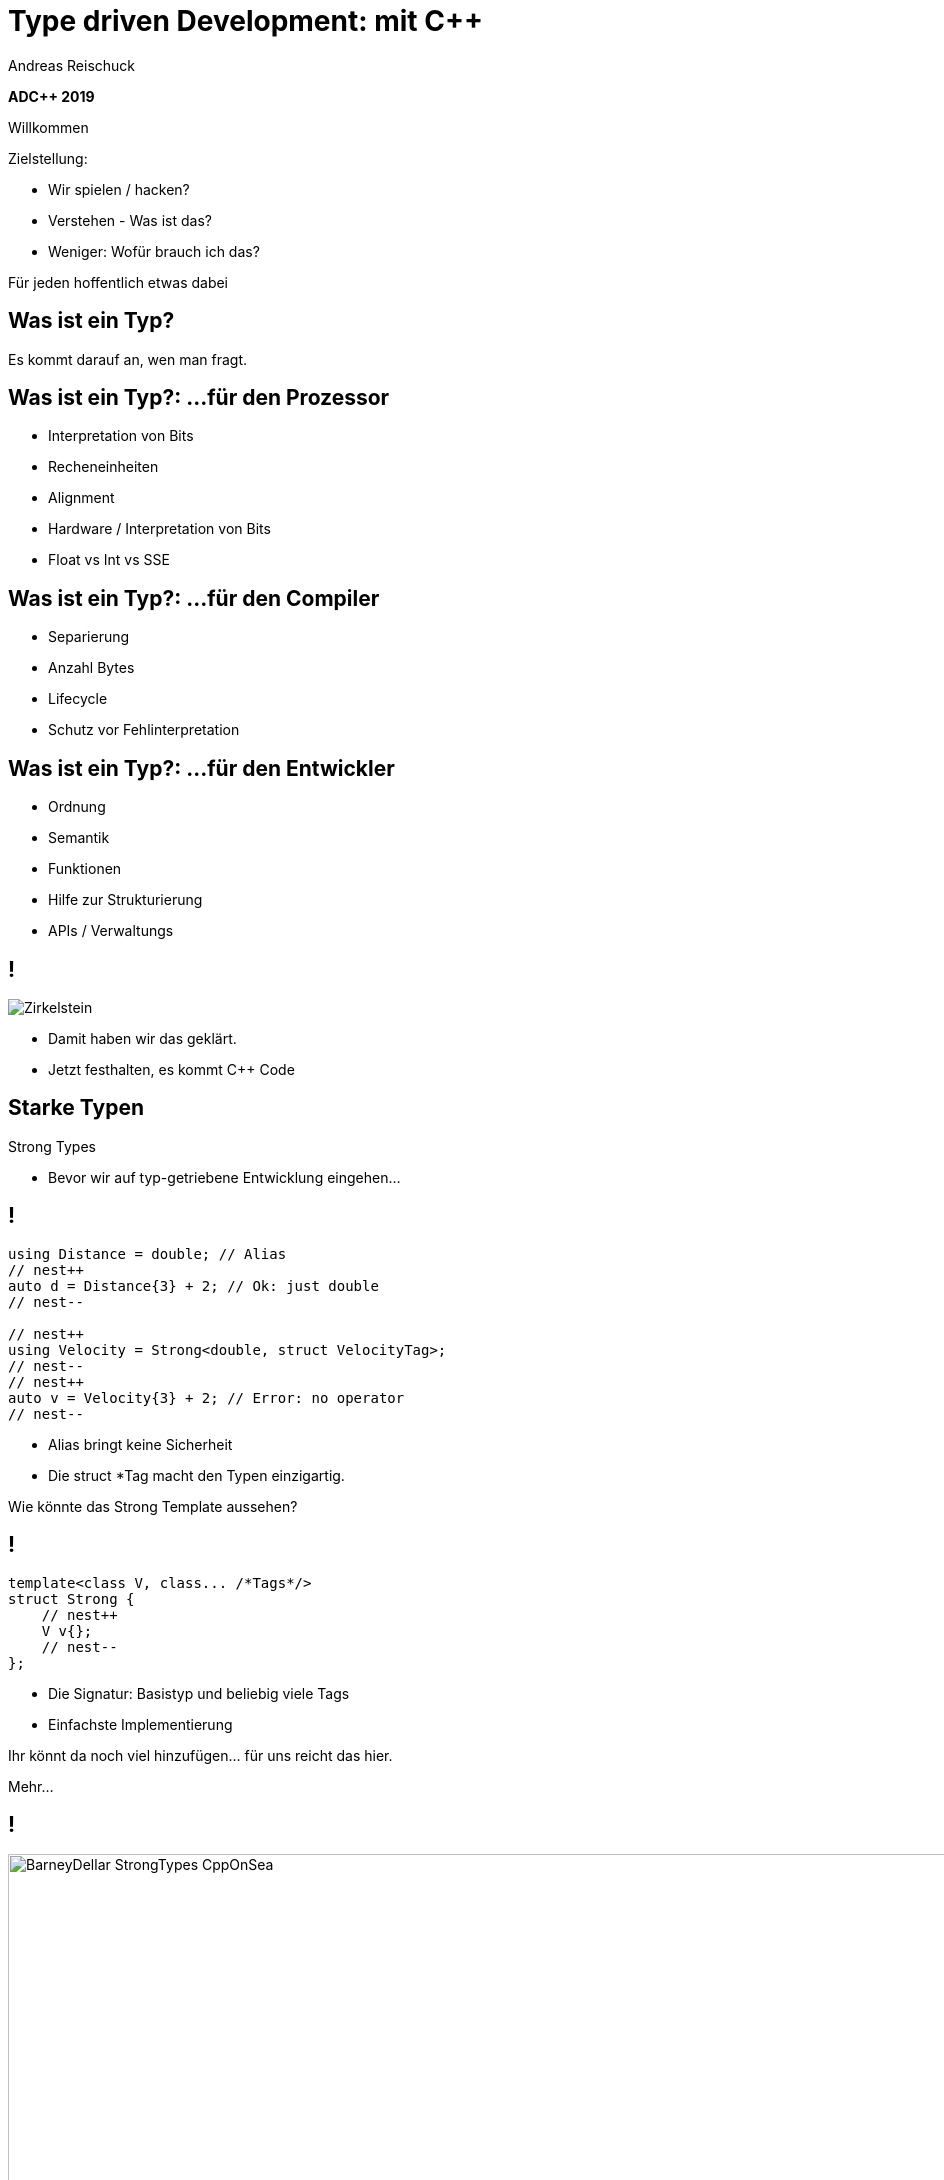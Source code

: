 = Type driven Development: mit [.yellow]#C++#
:author: Andreas Reischuck
:twitter: @arBmind
:!avatar: andreas.png
:!organization: HicknHack Software GmbH
:!sectids:
:imagesdir: images
:icons: font
:use-link-attrs:
:title-separator: :
:codedir: code
:data-uri:

*ADC++ 2019*

[.cue]
****
Willkommen

Zielstellung:

* Wir spielen / hacken?
* Verstehen - Was ist das?
* Weniger: Wofür brauch ich das?

Für jeden hoffentlich etwas dabei
****

[.subtitle]
== Was ist ein Typ?

[.cue]
****
Es kommt darauf an, wen man fragt.
****

== Was ist ein Typ?: …für den Prozessor

[%build]
* Interpretation von Bits
* Recheneinheiten
* Alignment

[.cue]
****
* Hardware / Interpretation von Bits
* Float vs Int vs SSE
****

== Was ist ein Typ?: …für den Compiler

[%build]
* Separierung
* Anzahl Bytes
* Lifecycle

[.cue]
****
* Schutz vor Fehlinterpretation
****

== Was ist ein Typ?: …für den Entwickler

[%build]
* Ordnung
* Semantik
* Funktionen

[.cue]
****
* Hilfe zur Strukturierung
* APIs / Verwaltungs
****

== !

[.canvas]
image::Zirkelstein.jpg[]

[.cue]
****
* Damit haben wir das geklärt.
* Jetzt festhalten, es kommt C++ Code
****


[.subtitle]
== Starke Typen

Strong Types

[.cue]
****
* Bevor wir auf typ-getriebene Entwicklung eingehen…
****

[.source.s62x16]
== !

[.build]
--
[source%nested, cpp, subs=quotes,macros]
----
using Distance = double; // Alias
// nest++
auto d = Distance{3} + 2; // [.green]##Ok##: just double
// nest--

// nest++
using Velocity = Strong&lt;double, struct VelocityTag>;
// nest--
// nest++
auto v = Velocity{3} + 2; // [.red]##Error##: no operator
// nest--
----
--

[.cue]
****
* Alias bringt keine Sicherheit
* Die struct *Tag macht den Typen einzigartig.

Wie könnte das Strong Template aussehen?
****

[.source]
== !

[.build]
--
[source%nested, cpp, subs=quotes,macros]
----
template&lt;class V, class... /\*Tags*/>
struct Strong {
    // nest++
    [.token.class-name]##V## v{};
    // nest--
};
----
--

[.cue]
****
* Die Signatur: Basistyp und beliebig viele Tags
* Einfachste Implementierung

Ihr könnt da noch viel hinzufügen… für uns reicht das hier.

Mehr…
****

== !

image::BarneyDellar_StrongTypes_CppOnSea.png[role="center", width="1280"]

link:https://www.youtube.com/watch?v=fWcnp7Bulc8[Strong Types in C++ - Barney Dellar [C++ on Sea 2019]]

[.cue]
****
Es gibt viele gute Vorträge darüber.

Ein gutes Beispiel ist auch <chronos>.

Ziel ist es angenehme "Reguläre Typen" zu bauen.
****

== !

image::VictorCiura_RegularTypes_Accu2019.png[role="center", width="1280"]

link:https://www.youtube.com/watch?v=OMhzlcBl9Hc[Regular Types and Why Do I Care ? - Victor Ciura [ACCU 2019]]

[.cue]
****
Dazu gibt es ebenfalls gutes Material.

Für uns reicht erstmal der einfache Strong Type.
****

[.subtitle]
== Data-Oriented Design

[.cue]
****
Vergleiche und Abgrenzungen und ein paar Begriffe
****

[.subtitle]
== Data-Oriented Design vs. Typgetrieben

== Wer hat davon gehört / gelesen?

== Wer hat es ausprobiert?

[.cue]
****
Danke!
****

== !

image::MikeActon_Data-Oriented_Design_CcpCon2014.png[role="center", width="1280"]

link:https://www.youtube.com/watch?v=rX0ItVEVjHc[CppCon 2014: Mike Acton "Data-Oriented Design and C++"]

link:https://github.com/dbartolini/data-oriented-design[github.com/dbartolini/data-oriented-design]

[.cue]
****
Mike Acton, Engine Director vor Insomniac Games hat das Thema auf der CppCon 2014 eindrucksvoll vorgeführt.

Seitdem gab es eine Menge Vorträge.
Data-Oriented Design ist eine Optimierung für die Caches der CPU.

Typgetriebene Entwicklung ist Modellierung.
Wir können und wollen damit sehr gut Daten orientiert arbeiten.
****

== Objektorientiert vs. Datenorientiert

[%build.compare]
* [.left]##Entity (== Klasse)##
  [.right]##Daten (== Strukturen)## 
* [.left]##Memberfunktionen##
  [.right]##Freie Funktionen##
* [.left]##Monolith##
  [.right]##Microservices##

[.cue]
****
Es gibt sicher komplexe wissenschaftliche Abhandlungen

Meine diletantische Zusammenfassung hier:

* Der Fokus auf Klassen vs. Strukturen

Services die mit Daten-Protokollen verbunden sind.

Anders die Herausforderung:
****

== Herausforderungen

[%build]
* Protokolle (Daten)
* Services (Berechnung)
* Repository (Datenhaltung)

[.cue]
****
* Datenaustausch zwischen
* Freien Funktionen (Services)
* Die Berechnen / Vereinen / Transformieren
* Irgendwie speichern wir was notwendig ist

* Alles muss zueinander passen
* Da liegt ein Schema dahinter

Das nennen wir hier:
****

[.subtitle]
== Datenschema

[.cue]
****
Hmm, das gibts doch schon?
****

== Beispiele

[%build]
* XML / JSON-Schema
* Tabellenschema (Datenbanken)
* Objektbeziehungsmodell (ERM)

[.cue]
****
Das Problem ist analog?

* Schema treibt Protokoll / Speicherformat
* Austausch zwischen Softwarekomponenten
****

== !

image::Geburtstag.jpg[role="center", width="1920"]

[.cue]
****
Wir haben alle Begriffe

* Strong Types
* Protokolle, Services und Repositories
* Datenschema

Bevor wir losessen, brauchen wir noch Motivation.
Nicht wirklich ein Anwendungsbeispiel, sodern eine ganze Klasse:
****

[.subtitle]
== Baum

== !

image::Baum.jpg[role="center", width="1920"]

[.cue]
****
Ich hab so ein Ding vorm Fenster stehen.
****

== !

image::Bäume.jpg[role="center", width="1920"]

[.cue]
****
Aber die gibts in Massen.

Nicht nur im Wald…
****

== Bäume überall

[%build]
* Dateisystem
* GUI / Scenegraph / HTML
* Parse-Tree (AST)
* [language-cpp]#`std::map`#
* …

[.cue]
****
* Wir ordnen alles in Bäumen
* Alle GUIs sind Bäume (2D, 3D, HTML)
* Selbst wenn Ich keinen Baum programmiert - Der Compiler
* Für Optimierungen in der STL

Trotzdem dun wir so als ob die Erde ein Scheibe wäre.
****

== Adhoc-Bäume

[%build]
* kein Tree in STL (trotz <filesystem>)
* QObject
* Boost: PropertyTree, Graph, …
* Expression Templates
* => [.red]##Zu viele Varianten##


[.cue]
****
… warum ist das so?
****

== Anpassungen

[%build]
* Management der Invarianten
* Speicherung (Knoten, Blätter, Kanten)
* Teilbäume erlaubt
* schnelle Iterationen
* erlaubte Änderungen

[.cue]
****
Invarianten:

* keine doppelten IDs
* Nur bestimmte Knoten auf Ebenen
* Tiefenlimit

Speicherung

* Sortierung (automatisch/vom Nutzer)
****

== Kombinatorische Explosion

[.canvas]
image::mortonus_explosion.jpg[]

[.cue]
****
Wie lösen wir das?

* Auf Umwegen - mit Schemas
****

[.subtitle]
== Schema mit C++

[.cue]
****
kommen wir zurück zu richtigem Code.

Wie beschreiben wir ein Datenschema mit C++?
****

[.source]
== !

[.build]
--
[source%nested, cpp]
----
// schema primitives:
// nest++
template<class...> struct AllOf {}; // struct
// nest--
// nest++
template<class...> struct OneOf {}; // variant
// nest--
// nest++
template<class...> struct SomeOf {};
// nest--
// nest++
template<class Id, class> struct EntitySet {};
// nest--
// nest++
template<class Id, class> struct IdMap {};
// nest--
// nest++
// …
// nest--
// nest++
template<class Id, class Node, class Leaf>
struct OrderedTree {};
// nest--
----
--

[.cue]
****
Wir bauen uns abstrakte Dummy-Typen.

Ein Baum ist jetzt genau das, was wir in unserer Anwendung darunter verstehen.

Ok, jetzt können wir die benutzen.
****

[.source.s62x16]
== !

[.build]
--
[source%nested, cpp]
----
// example usage:
// nest++
enum class Anrede { Neutral, Herr, Frau };
// nest--
// nest++
using Vorname = Strong<string, struct VornameTag>;
// nest--
// nest++
using Nachname = Strong<string, struct NachnameTag>;
// nest--
// nest++
using PersonData = AllOf<Anrede, Vorname, Nachname>;
// nest--

// nest++
using PersonId = Strong<int, struct PersonIdTag>;
// nest--
// nest++
using Persons = EntitySet<PersonId, PersonData>;
// nest--
----
--

[.cue]
****
Wir wollen Personendaten verwalten.

Statt Datenfeldern haben wir Typen.
Statt fixer Container haben wir abstrakte Konzepte.
****

== Typ getriebene [.green]#Code Generierung#

[.canvas]
image::grandValleyCattleDrive.jpg[]

== Ziele

[%build]
* Speicherung
* Befehle
* Repository
* Netzwerk-Protokolle
* Verarbeitung

[.cue]
****
* Einfache Speicherung für den Transport im Speicher.
* Befehle zum Verwalten der Daten
* Repositories zum längerfristigen Speichern und Nachschlagen
* Protokolle zum Ableich zwischen Rechnern
* komplexe Verarbeitung der Daten
****

== Pattern

[%build]
* Je abstraktem Typ
* Eine Interpretation
* Rekursion für alle Untertypen

[.cue]
****
… mit der Rekursion bekommen wir ein Problem.

Wir arbeiten mit Templates. Die Reihenfolge ist wichtig…
****

== Reihenfolge-Problem

""
…, unqualified name lookup takes place when the template definition is examined.
""
link:https://en.cppreference.com/w/cpp/language/unqualified_lookup#Template_definition[cppreference.com]

[.cue]
****
Anders als man es intuitiv vermuten würde.
Werden nicht beim Instantiierten des Templates die Symbole gesucht.

Sondern: Dort wo wir das Template definieren, werden die Namen evaluiert.

Zum Glück gibt es ADL…
****

== ADL rettet uns!

""
(in other words, adding a new function declaration after template definition does not make it visible except via ADL)
""
link:https://en.cppreference.com/w/cpp/language/unqualified_lookup#Template_definition[cppreference.com]

[.cue]
****
So lange unsere Argumente in einem Namensraum sind, finden wir Funktionen auch in diesen Namensräumen.

Puhh!

Schauen wir uns das mal für die einfache Speicherung an…
****

== Einfache Speicherung

[.cue]
****
Die Daten müssen nur abgespeichert werden, damit sie nicht verloren gehen.

Wir müssen kein Protokoll einhalten - alles steht uns zur Verfügung.

Zunächst brauchen wir etwas Boilerplate für das ADL.
****

[.source.s62x16]
== !

[.build]
--
[source%nested, cpp]
----
// Storage ADL Boilerplate
// nest++
namespace storage {

// nest++
template<class T> struct Wrap {};
// nest--

// nest++
template<class T> auto toStorage(T);
// nest--

// nest++
template<class T>
using ToStorage = decltype(toStorage(Wrap<T>{}));
// nest--

} // namespace storage
// nest--
----
--

[.cue]
****
Außen ein Namespace.

* Wrap sorgt dafür dass alles in unserem Namespace ist.
* toStorage bildet die Typ-Transformation ab.
* ToStorage erleichtert uns die Auswertung.

Uns interessiert nur, was für ein Rückgabetyp zurück kommt.
Jeden Typ verpacken wir in unser Wrap.

Jetzt brauchen wir nur die Funktion weiter zu spezialisieren.
****

[.source.s62x16]
== !

[.build]
--
[source%nested, cpp]
----
// nest++
template<class... Ts>
auto toStorage(Wrap<AllOf<Ts...>>)
// nest++
    -> std::tuple<ToStorage<Ts>...>;
// nest--
// nest--

// nest++
template<class... Ts>
auto toStorage(Wrap<OneOf<Ts...>>)
// nest++
    -> std::variant<ToStorage<Ts>...>;
// nest--
// nest--

// nest++
template<class Id, class Data>
auto toStorage(Wrap<EntitySet<Id, Data>>)
// nest++
    -> std::vector<std::tuple<Id, ToStorage<Data>>>;
// nest--
// nest--
----
--

[.cue]
****
AllOf sagt alle Typen sollen genau einmal gespeichert sein.
Das macht ein std::tuple ganz gut.
Für jeden Typen bilden wir auch wieder den Storage Typen.

OneOf sagt es ist genau ein Typ vorhanden.
Das bildet ein std::variant sehr gut ab.

EntitySet ist etwas spezieller.
Für jedes Entity speichern wir die Id und die Daten.
Da es beliebig viele geben kann und wir nur speichern wollen, passt ein Vector sehr gut.

Alles klar?

Wir rufen ToStorage auch für unsere Primitiven auf.
Dafür brauchen wir auch noch eine Spezialisierung.
****

[.source.s62x16]
== !

[.build]
--
[source%nested, cpp]
----
// storage for values
// nest++
template<class T>
constexpr bool isValue() {
// nest++
    if constexpr (std::is_class_v<T>) 
        return !std::is_empty_v<T>;
// nest--
// nest++
    else
        return std::is_enum_v<T>;
// nest--
}
// nest--

// nest++
template<class T>
auto toStorage(Wrap<T>)
    -> std::enable_if_t<isValue<T>(), T>;
// nest--
----
--

[.cue]
****
Zunächst müssen wir die Values von Abstrakten Typen trennen.
Wenn es eine Klasse oder Struct ist, darf es nicht leer sein.
Ansonsten haben wir nur "rohe" enums erlaubt.
Alles andere sollte in Strong-Typen verpackt sein.

ToStorage ist der Typ selbst, für alle Value Typen.
Mit C++ brauchen wir etwas SFINAE.

Ok. Prinzip klar?

Dann schauen wir mal, was beim Baum passiert.
****

[.source.s62x16]
== !

[.build]
--
[source%nested, cpp]
----
// Storage for OrderedTree
// nest++
template<class Id>
using ParentId = StrongAddTag<Id, struct ParentIdTag>;
// nest--

// nest++
template<class Id, class Node, class Leaf>
using TreeNode = std::tuple<
// nest++
    Id, ParentId<Id>,
// nest--
// nest++
    std::variant<ToStorage<Node>, ToStorage<Leaf>>
// nest--
    >;
// nest--

// nest++
template<class Id, class Node, class Leaf>
auto toStorage(Wrap<OrderedTree<Id, Node, Leaf>>)
    -> std::vector<TreeNode<Id, Node, Leaf>>;
// nest--
----
--

[.cue]
****
Beim Baum haben wir wieder Id und Daten.
Wir müssen nun aber auch die Hierarchie abbilden.
Für die Speicherung ist es am einfachsten, wenn jeder Knoten, seinen Parent kennt.

Zunächst sollten wir ParentId und Id unterscheiden.

Einfach oder?
****

== Befehle

[.cue]
****
Nachdem das für Storage so gut funktioniert, machen wir das für Befehle auch.

Basierend auf dem Schema bauen wir Datenstrukturen für alle Befehle auf.

Den ADL Boilerplate erspare ich euch, der ist immer gleich.
****

[.source.s62x16]
== !

[.build]
--
[source%nested, cpp]
----
template<class Id, class Data>
auto toCommand(Wrap<EntitySet<Id, Data>>)
// nest++
    -> std::variant<
      // nest++
        ToStorage<Data>,                 // Create
      // nest--
      // nest++
        std::tuple<Id, ToCommand<Data>>, // Update
      // nest--
      // nest++
        Id>;                             // Delete
      // nest--
// nest--
----
--

[.cue]
****
Fangen wir gleich mit dem EnititySet an.

Was hätten wir da für Befehle?

Create, Update und Delete.

Nur Update ist Rekursiv!
****

[.source.s90x23]
== !

[.build]
--
[source%nested, cpp]
----
// Commands for OrderedTree
// nest++
template<class Id, class Node, class Leaf>
using TreeCreate = std::tuple<
// nest--
// nest++
    ParentId<Id>, BeforeId<Id>, ToStorage<OrderedTree<Id, Node, Leaf>>>;
// nest--

// nest++
template<class Id, class Node, class Leaf>
using TreeUpdate = std::tuple<
// nest--
// nest++
    Id, std::variant<ToCommand<Node>, ToCommand<Leaf>>>;
// nest--

// nest++
template<class Id, class Node, class Leaf>
auto toCommand(Wrap<OrderedTree<Id, Node, Leaf>>)
// nest++
    -> std::variant<
      // nest++
        TreeCreate<Id, Node, Leaf>,                 // Create
      // nest--
      // nest++
        TreeUpdate<Id, Node, Leaf>,                 // Update
      // nest--
      // nest++
        std::tuple<Id, ParentId<Id>, BeforeId<Id>>, // Move
      // nest--
      // nest++
        Id>;                                        // Delete
      // nest--
// nest--
// nest--
----
--

[.cue]
****
Beim Baum ist wieder alles analog… nur etwas aufwendiger.
Daher hab ich die Befehle mal als Typen rausgezogen.

Update verarbeitet nur einen Knoten, damit es einfacher wird.

Zusätzlich können wir noch Knoten verschieben.

Wie Ihr seht kann man immer lokal arbeiten.
****

== Repository

[.cue]
****
Den gleichen Pattern können wir nun auch nutzen um Repositories aus dem Schema abzuleiten.
****

[.source.s62x16]
== !

[.build]
--
[source%nested, cpp]
----
template<class Id, class Data>
auto toRepository(Wrap<EntitySet<Id, Data>>)
// nest++
    -> std::map<Id, ToRepository<Data>>;
// nest--
----
--

[.cue]
****
Das reicht aus.

Zum besseren Testen kann es hilfreich sein, eigene Klassen zu erstellen…
****

[.source.s62x16]
== !

[.build]
--
[source%nested, cpp]
----
template<class Id, class Data>
class EntityRepository {
    std::map<Id, ToRepository<Data>> m;

public:
    // nest++
    auto operator[] (Id) -> ToRepository<Data>&;
    // nest--
    // nest++
    void create(const ToStorage<Data>&);
    // nest--
    // nest++
    void remove(Id);
    // nest--
};

// nest++
template<class Id, class Data>
auto toRepository(Wrap<EntitySet<Id, Data>>)
// nest--
// nest++
    -> EntityRepository<Id, Data>;
// nest--
----
--

[.cue]
****
So, sehen wir direkt welche Operationen angedacht sind.
****

== Befehlsverarbeitung

[.cue]
****
Nach Commands und Repositories geht es nun daran die Befehle auch wirklich zu verarbeiten.
****

== !

Command ∘ Repository -> Updated Repository

[.cue]
****
Die Repositories implementieren alles grundlegende,
aber die Steuerung fehlt noch.

Wir generieren hier keine Typen sondern Funktionen.
Damit wir den Pattern nicht zu start abwandeln müssen, nutzen wir Lambdas…
****

[.source.s77x19]
== !

[.build]
--
[source%nested, cpp]
----
// Processor Boilerplate
namespace processor {

// nest++
template<class T> struct Wrap {};
// nest--

// nest++
template<class T> auto toCommandProcessor(T); // Lambda(cmd, repo&)
// nest--

// nest++
template<class T>
constexpr auto to_command_processor = toCommandProcessor(Wrap<T>{});
// nest--

} // namespace processor
----
--

[.cue]
****
Wir haben weiterhin das Wrap für ADL.

toCommandProcessor liefert ein Lambda.
Das Lambda erwartet ein Command und eine Referenz auf das passende Repository.

Da wir Lambdas aus dem Typ nicht instantiieren können, nutzen wir eine Compile-Time-Konstante.

Für ein EntitySet sieht dass dann wie folgt aus…
****

[.source.s77x19]
== !

[.build]
--
[source%nested, cpp]
----
template<class Id, class Data>
constexpr auto toCommandProcessor(Wrap<EntitySet<Id, Data>>) {
    // nest++
    return [](const ToCommand<EntitySet<Id, Data>>& cmd, 
              ToRepository<EntitySet<Id, Data>>& repo) {
        // nest++
        oneVisit(cmd,
            // nest++
            [&repo](const ToStorage<Data>& storage) {
                repo.create(storage);
            },
            // nest--
            // nest++
            [&repo](const std::tuple<Id, ToCommand<Data>>& update) {
                auto [id, dataCmd] = update;
                to_command_processor<Data>(dataCmd, repo[id]);
            },
            // nest--
            // nest++
            [&repo](Id id) {
                repo.remove(id);
            });
            // nest--
        // nest--
    };
    // nest--
}
----
--

[.cue]
****
Wir erzeugen, das besagte Lambda mit der Signatur.
Abhängig vom konkreten Befehl…
rufen wir die passende Funktion im Repository auf.
****

== Zwischenstand

[%build]
* [.green]#✔# [language-cpp]#`ToStorage<T>`#
* [.green]#✔# [language-cpp]#`ToCommand<T>`#
* [.green]#✔# [language-cpp]#`ToRepository<T>`#
* [.green]#✔# [language-cpp]#`to_command_processor<T>`#

== Was noch?

[%build]
* Netzwerk-Protokolle
* Berechnungen
* Gui


[.cue]
****
Protokolle - da kommt nichts neues
****

== Berechnungen

[.source.s90x23]
== !

[.build]
--
[source%nested, cpp]
----
// nest++
using Ansprache = Strong<std::string, struct AnspracheTag>;
// nest--

// nest++
auto toComputedValues(PersonData) -> AllOf<Ansprache>;
// nest--

// nest++
void compute(const ToStorage<PersonData>& s, Ansprache& o) {
    auto anrede = std::get<Anrede>(s);
    auto& nachname = std::get<Nachname>(s);
    // nest++
    auto out = std::stringstream{};
    switch (anrede) {
    case Anrede::Neutral: out << "Hallo " << nachname.v; break;
    case Anrede::Herr: out << "Sehr geehrter Herr " << nachname.v; break;
    case Anrede::Frau: out << "Sehr geehrte Frau " << nachname.v; break;
    }
    o.v = out.str();
    // nest--
}
// nest--
----
--

[.source.s90x23]
== !

[.build]
--
[source%nested, cpp]
----
template<class T>
auto toComputedValues(T) -> AllOf<>; // Fallback

template<class T>
using ToComputedValues = decltype(toComputedValues(std::declval<T>()));

// nest++
// Schema -> Computed Schema
// nest--
// nest++
template<class... Ts>
auto toComputed(Wrap<AllOf<Ts...>>)
// nest++
    -> Join<AllOf<ToComputed<Ts>...>, ToComputedValues<AllOf<Ts...>>>;
// nest--
// nest++
// … keep remaining schema
// nest--
// nest--
----
--

== !

Demo

== Qt - Gui

[%build]
* Qt moc - Meta Object Compiler
* link:https://github.com/woboq/verdigris/issues[Woboq Verdigris]
* … with internal APIs

== Zusammenfassung

Von einem Schema lässt sich fast alles ableiten.

== &plus;+ Vorteile &plus;+ &nbsp;

[%build]
* Zentrales Schema Definition
* Trennung von Logik und Daten
* Sehr gute Testbarkeit

== \-- Nachteile \--

[%build]
* Ungewohnt + Lernaufwand
* C++ benötigt Boilerplate
* lange Typennamen

== Anwendungsszenarien

[%build]
* komplexe verteilte Software
* Performancekritische Projekte

== Links

[%build]
* link:https://github.com/woboq/verdigris[github.com/woboq/verdigris]
* link:https://github.com/basicpp17[github.com/basicpp17]

== !

image::andreas.png[role="center", width="400"]

&nbsp;

[%build]
* Andreas Reischuck
* @*arBmind*

[.cue]
****
Schulungen

C++ - Qt - Clean Code
****

== !

image::hicknhackLogo_new_text.png[role="center", width="400"]

&nbsp;

[.green]_Work_ with us…

[.cue]
****
* C++ Qt UIs
* Dresden
****

== !

image::cppug.png[role="pull-right", width="550"]

&nbsp;

Give a [.green]*Talk* +
=> get a *Dresden* tour

[.cue]
****
* Video Recording
* personal city tour
* I visit your local usergroup
****

== !

image::rebuild_logo.png[role="pull-left", width="450"]

*Rebuild* language project

[.bigger]
&nbsp;

[.center]
[.green]__Collaborate__

[.cue]
****
* improved language & tools for everybody
* Compiler built with C++17
****

== Probiert *mehr* aus!

== Probiert *Typ*-getriebene-*Entwicklung*!

== Photo Credits

[.small]
* link:https://www.flickr.com/photos/purpleseadonkey/4775066884[Explosion] link:https://creativecommons.org/licenses/by/2.0/[(cc-by-license)]
* link:https://www.flickr.com/photos/stormfarm/14704893215[Grand Valley cattle drive] link:https://creativecommons.org/licenses/by-sa/2.0/[(cc-by-sa-license)] - Cropped & Auto Toning

[.subtitle]
== Danke!

[language-cpp]#`co_await question_ready()`#
